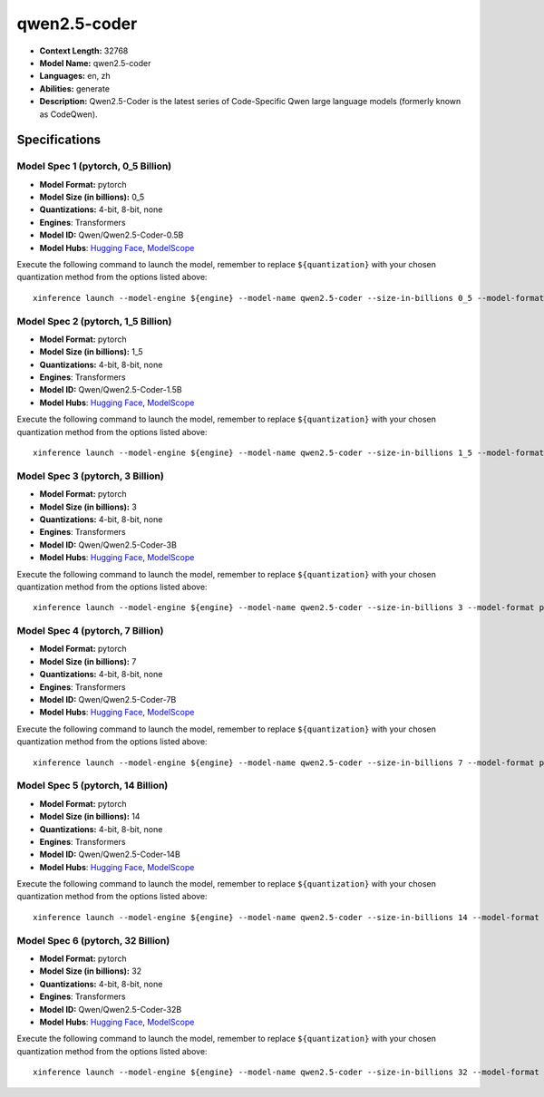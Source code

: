 .. _models_llm_qwen2.5-coder:

========================================
qwen2.5-coder
========================================

- **Context Length:** 32768
- **Model Name:** qwen2.5-coder
- **Languages:** en, zh
- **Abilities:** generate
- **Description:** Qwen2.5-Coder is the latest series of Code-Specific Qwen large language models (formerly known as CodeQwen).

Specifications
^^^^^^^^^^^^^^


Model Spec 1 (pytorch, 0_5 Billion)
++++++++++++++++++++++++++++++++++++++++

- **Model Format:** pytorch
- **Model Size (in billions):** 0_5
- **Quantizations:** 4-bit, 8-bit, none
- **Engines**: Transformers
- **Model ID:** Qwen/Qwen2.5-Coder-0.5B
- **Model Hubs**:  `Hugging Face <https://huggingface.co/Qwen/Qwen2.5-Coder-0.5B>`__, `ModelScope <https://modelscope.cn/models/qwen/Qwen2.5-Coder-0.5B>`__

Execute the following command to launch the model, remember to replace ``${quantization}`` with your
chosen quantization method from the options listed above::

   xinference launch --model-engine ${engine} --model-name qwen2.5-coder --size-in-billions 0_5 --model-format pytorch --quantization ${quantization}


Model Spec 2 (pytorch, 1_5 Billion)
++++++++++++++++++++++++++++++++++++++++

- **Model Format:** pytorch
- **Model Size (in billions):** 1_5
- **Quantizations:** 4-bit, 8-bit, none
- **Engines**: Transformers
- **Model ID:** Qwen/Qwen2.5-Coder-1.5B
- **Model Hubs**:  `Hugging Face <https://huggingface.co/Qwen/Qwen2.5-Coder-1.5B>`__, `ModelScope <https://modelscope.cn/models/qwen/Qwen2.5-Coder-1.5B>`__

Execute the following command to launch the model, remember to replace ``${quantization}`` with your
chosen quantization method from the options listed above::

   xinference launch --model-engine ${engine} --model-name qwen2.5-coder --size-in-billions 1_5 --model-format pytorch --quantization ${quantization}


Model Spec 3 (pytorch, 3 Billion)
++++++++++++++++++++++++++++++++++++++++

- **Model Format:** pytorch
- **Model Size (in billions):** 3
- **Quantizations:** 4-bit, 8-bit, none
- **Engines**: Transformers
- **Model ID:** Qwen/Qwen2.5-Coder-3B
- **Model Hubs**:  `Hugging Face <https://huggingface.co/Qwen/Qwen2.5-Coder-3B>`__, `ModelScope <https://modelscope.cn/models/qwen/Qwen2.5-Coder-3B>`__

Execute the following command to launch the model, remember to replace ``${quantization}`` with your
chosen quantization method from the options listed above::

   xinference launch --model-engine ${engine} --model-name qwen2.5-coder --size-in-billions 3 --model-format pytorch --quantization ${quantization}


Model Spec 4 (pytorch, 7 Billion)
++++++++++++++++++++++++++++++++++++++++

- **Model Format:** pytorch
- **Model Size (in billions):** 7
- **Quantizations:** 4-bit, 8-bit, none
- **Engines**: Transformers
- **Model ID:** Qwen/Qwen2.5-Coder-7B
- **Model Hubs**:  `Hugging Face <https://huggingface.co/Qwen/Qwen2.5-Coder-7B>`__, `ModelScope <https://modelscope.cn/models/qwen/Qwen2.5-Coder-7B>`__

Execute the following command to launch the model, remember to replace ``${quantization}`` with your
chosen quantization method from the options listed above::

   xinference launch --model-engine ${engine} --model-name qwen2.5-coder --size-in-billions 7 --model-format pytorch --quantization ${quantization}


Model Spec 5 (pytorch, 14 Billion)
++++++++++++++++++++++++++++++++++++++++

- **Model Format:** pytorch
- **Model Size (in billions):** 14
- **Quantizations:** 4-bit, 8-bit, none
- **Engines**: Transformers
- **Model ID:** Qwen/Qwen2.5-Coder-14B
- **Model Hubs**:  `Hugging Face <https://huggingface.co/Qwen/Qwen2.5-Coder-14B>`__, `ModelScope <https://modelscope.cn/models/qwen/Qwen2.5-Coder-14B>`__

Execute the following command to launch the model, remember to replace ``${quantization}`` with your
chosen quantization method from the options listed above::

   xinference launch --model-engine ${engine} --model-name qwen2.5-coder --size-in-billions 14 --model-format pytorch --quantization ${quantization}


Model Spec 6 (pytorch, 32 Billion)
++++++++++++++++++++++++++++++++++++++++

- **Model Format:** pytorch
- **Model Size (in billions):** 32
- **Quantizations:** 4-bit, 8-bit, none
- **Engines**: Transformers
- **Model ID:** Qwen/Qwen2.5-Coder-32B
- **Model Hubs**:  `Hugging Face <https://huggingface.co/Qwen/Qwen2.5-Coder-32B>`__, `ModelScope <https://modelscope.cn/models/qwen/Qwen2.5-Coder-32B>`__

Execute the following command to launch the model, remember to replace ``${quantization}`` with your
chosen quantization method from the options listed above::

   xinference launch --model-engine ${engine} --model-name qwen2.5-coder --size-in-billions 32 --model-format pytorch --quantization ${quantization}

